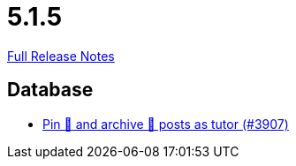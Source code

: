 // SPDX-FileCopyrightText: 2023 Artemis Changelog Contributors
//
// SPDX-License-Identifier: CC-BY-SA-4.0

= 5.1.5

link:https://github.com/ls1intum/Artemis/releases/tag/5.1.5[Full Release Notes]

== Database

* link:https://www.github.com/ls1intum/Artemis/commit/c08d56b1882c96de010e1c305534f614fb1dc04f[Pin 📌 and archive 📂 posts as tutor (#3907)]


